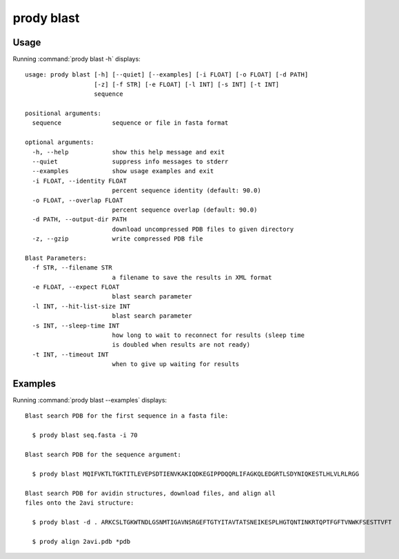 .. _prody-blast:

prody blast
====================

Usage
--------------------

Running :command:`prody blast -h` displays::

  usage: prody blast [-h] [--quiet] [--examples] [-i FLOAT] [-o FLOAT] [-d PATH]
                     [-z] [-f STR] [-e FLOAT] [-l INT] [-s INT] [-t INT]
                     sequence
  
  positional arguments:
    sequence              sequence or file in fasta format
  
  optional arguments:
    -h, --help            show this help message and exit
    --quiet               suppress info messages to stderr
    --examples            show usage examples and exit
    -i FLOAT, --identity FLOAT
                          percent sequence identity (default: 90.0)
    -o FLOAT, --overlap FLOAT
                          percent sequence overlap (default: 90.0)
    -d PATH, --output-dir PATH
                          download uncompressed PDB files to given directory
    -z, --gzip            write compressed PDB file
  
  Blast Parameters:
    -f STR, --filename STR
                          a filename to save the results in XML format
    -e FLOAT, --expect FLOAT
                          blast search parameter
    -l INT, --hit-list-size INT
                          blast search parameter
    -s INT, --sleep-time INT
                          how long to wait to reconnect for results (sleep time
                          is doubled when results are not ready)
    -t INT, --timeout INT
                          when to give up waiting for results

Examples
--------------------

Running :command:`prody blast --examples` displays::

  Blast search PDB for the first sequence in a fasta file:
  
    $ prody blast seq.fasta -i 70
  
  Blast search PDB for the sequence argument:
  
    $ prody blast MQIFVKTLTGKTITLEVEPSDTIENVKAKIQDKEGIPPDQQRLIFAGKQLEDGRTLSDYNIQKESTLHLVLRLRGG
  
  Blast search PDB for avidin structures, download files, and align all
  files onto the 2avi structure:
  
    $ prody blast -d . ARKCSLTGKWTNDLGSNMTIGAVNSRGEFTGTYITAVTATSNEIKESPLHGTQNTINKRTQPTFGFTVNWKFSESTTVFT
  
    $ prody align 2avi.pdb *pdb
  
